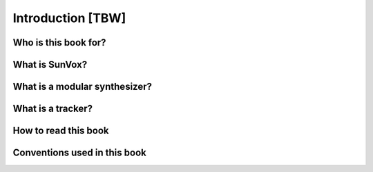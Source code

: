 ==================
Introduction [TBW]
==================

Who is this book for?
=====================

What is SunVox?
===============

What is a modular synthesizer?
==============================

What is a tracker?
==================

How to read this book
=====================

Conventions used in this book
=============================
